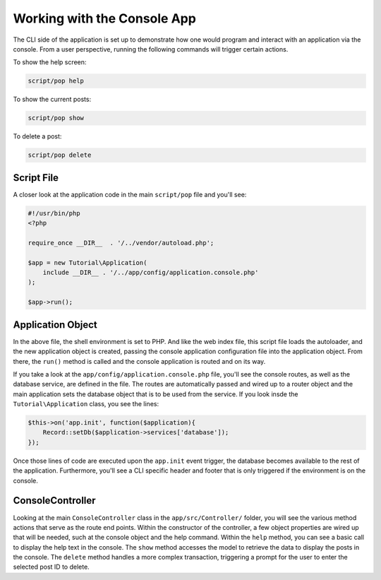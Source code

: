 Working with the Console App
============================

The CLI side of the application is set up to demonstrate how one would program and interact
with an application via the console. From a user perspective, running the following commands
will trigger certain actions.

To show the help screen:

.. code-block:: bash

    script/pop help

.. image:: images/pop-cli1.png

To show the current posts:

.. code-block:: bash

    script/pop show

.. image:: images/pop-cli2.png

To delete a post:

.. code-block:: bash

    script/pop delete

.. image:: images/pop-cli3.png

Script File
~~~~~~~~~~~

A closer look at the application code in the main ``script/pop`` file and you'll see:

.. code-block:: php

    #!/usr/bin/php
    <?php

    require_once __DIR__  . '/../vendor/autoload.php';

    $app = new Tutorial\Application(
        include __DIR__ . '/../app/config/application.console.php'
    );

    $app->run();

Application Object
~~~~~~~~~~~~~~~~~~

In the above file, the shell environment is set to PHP. And like the web index file, this script file
loads the autoloader, and the new application object is created, passing the console application
configuration file into the application object. From there, the ``run()`` method is called and the
console application is routed and on its way.

If you take a look at the ``app/config/application.console.php`` file, you'll see the console routes,
as well as the database service, are defined in the file. The routes are automatically passed and wired
up to a router object and the main application sets the database object that is to be used from the
service. If you look insde the ``Tutorial\Application`` class, you see the lines:

.. code-block:: php

    $this->on('app.init', function($application){
        Record::setDb($application->services['database']);
    });

Once those lines of code are executed upon the ``app.init`` event trigger, the database becomes available
to the rest of the application. Furthermore, you'll see a CLI specific header and footer that is only
triggered if the environment is on the console.

ConsoleController
~~~~~~~~~~~~~~~~~

Looking at the main ``ConsoleController`` class in the ``app/src/Controller/`` folder, you will see the
various method actions that serve as the route end points. Within the constructor of the controller,
a few object properties are wired up that will be needed, such at the console object and the help
command. Within the ``help`` method, you can see a basic call to display the help text in the console.
The ``show`` method accesses the model to retrieve the data to display the posts in the console. The
``delete`` method handles a more complex transaction, triggering a prompt for the user to enter the
selected post ID to delete.
